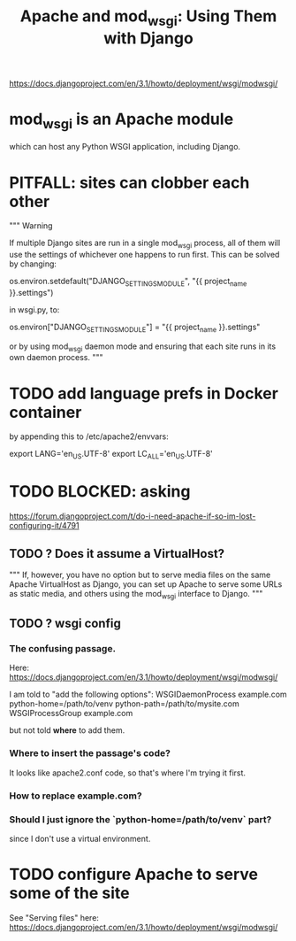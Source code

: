 #+title: Apache and mod_wsgi: Using Them with Django
https://docs.djangoproject.com/en/3.1/howto/deployment/wsgi/modwsgi/
* mod_wsgi is an Apache module
which can host any Python WSGI application, including Django.
* PITFALL: sites can clobber each other
"""
Warning

If multiple Django sites are run in a single mod_wsgi process, all of them will
use the settings of whichever one happens to run first. This can be solved by
changing:

os.environ.setdefault("DJANGO_SETTINGS_MODULE", "{{ project_name }}.settings")

in wsgi.py, to:

os.environ["DJANGO_SETTINGS_MODULE"] = "{{ project_name }}.settings"

or by using mod_wsgi daemon mode and ensuring that each site runs in its
own daemon process.
"""
* TODO add language prefs in Docker container
  :PROPERTIES:
  :ID:       dcc41642-ba24-45b8-bf55-daf08d7f701e
  :END:

by appending this to /etc/apache2/envvars:

  # jbb-added, to ensure Unicode compatibility, per docs here:
  #   https://docs.djangoproject.com/en/3.1/howto/deployment/wsgi/modwsgi/
  export LANG='en_US.UTF-8'
  export LC_ALL='en_US.UTF-8'
* TODO BLOCKED: asking
https://forum.djangoproject.com/t/do-i-need-apache-if-so-im-lost-configuring-it/4791
** TODO ? Does it assume a VirtualHost?
 """
 If, however, you have no option but to serve media files on the same Apache
 VirtualHost as Django, you can set up Apache to serve some URLs as static
 media, and others using the mod_wsgi interface to Django.
 """
** TODO ? wsgi config
*** The confusing passage.
 Here:
   https://docs.djangoproject.com/en/3.1/howto/deployment/wsgi/modwsgi/

 I am told to "add the following options":
   WSGIDaemonProcess example.com python-home=/path/to/venv python-path=/path/to/mysite.com
   WSGIProcessGroup example.com

 but not told *where* to add them.
*** Where to insert the passage's code?
 It looks like apache2.conf code, so that's where I'm trying it first.
*** How to replace example.com?
*** Should I just ignore the `python-home=/path/to/venv` part?
  since I don't use a virtual environment.
* TODO configure Apache to serve some of the site
See "Serving files" here:
  https://docs.djangoproject.com/en/3.1/howto/deployment/wsgi/modwsgi/
